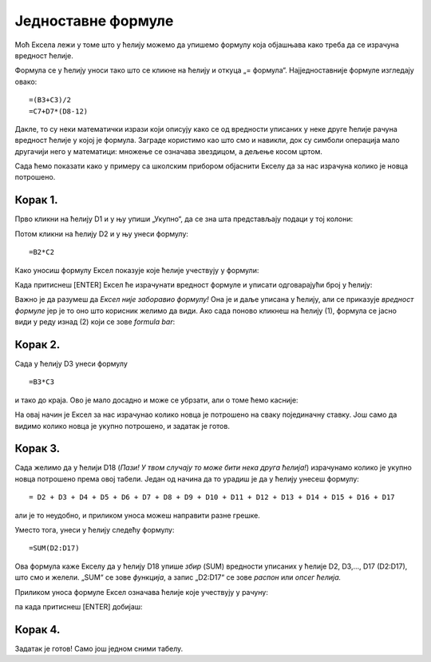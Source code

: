 Једноставне формуле
======================

Моћ Ексела лежи у томе што у ћелију можемо да упишемо формулу која објашњава како треба да се израчуна вредност ћелије.

.. infonote::

    Све Ексел формуле почињу знаком = (једнако). Идеја је јасна: „Будућа вредност ћелије = формула“.

Формула се у ћелију уноси тако што се кликне на ћелију и откуца „= формула“. Најједноставније формуле изгледају овако:
::

    =(B3+C3)/2
    =C7+D7*(D8-12)

Дакле, то су неки математички изрази који описују како се од вредности уписаних у неке друге ћелије рачуна вредност
ћелије у којој је формула. Заграде користимо као што смо и навикли, док су симболи операција мало другачији него у математици:
множење се означава звездицом, а дељење косом цртом.

:math:`\ `

Сада ћемо показати како у примеру са школским прибором објаснити Екселу да за нас израчуна колико је новца потрошено.

Корак 1.
-----------------

Прво кликни на ћелију D1 и у њу упиши „Укупно“, да се зна шта представљају подаци у тој колони:

.. image:: ../../_images/Excel8106.jpg
   :width: 600px
   :align: center

Потом кликни на ћелију D2 и у њу унеси формулу:
::

    =B2*C2


Како уносиш формулу Ексел показује које ћелије учествују у формули:


.. image:: ../../_images/Excel8107.jpg
   :width: 600px
   :align: center


Када притиснеш [ENTER] Ексел ће израчунати вредност формуле и уписати одговарајући број у ћелију:


.. image:: ../../_images/Excel8108.jpg
   :width: 600px
   :align: center


Важно је да разумеш да *Ексел није заборавио формулу!* Она је и даље уписана у ћелију, али се приказује
*вредност формуле* јер је то оно што корисник желимо да види. Ако сада поново кликнеш на ћелију (1),
формула се јасно види у реду изнад (2) који се зове *formula bar*:


.. image:: ../../_images/Excel8109.jpg
   :width: 600px
   :align: center


Корак 2.
---------------


Сада у ћелију D3 унеси формулу
::

    =B3*C3

и тако до краја. Ово је мало досадно и може се убрзати, али о томе ћемо касније:


.. image:: ../../_images/Excel8110.jpg
   :width: 600px
   :align: center

.. Ево целог поступка и у облику кратког видеа:

   .. ytpopup:: L0e5iERYhyE
      :width: 735
      :height: 415
      :align: center

На овај начин је Ексел за нас израчунао колико новца је потрошено на сваку појединачну ставку.
Још само да видимо колико новца је укупно потрошено, и задатак је готов.

Корак 3.
---------------------

Сада желимо да у ћелији D18 (*Пази! У твом случају то може бити нека друга ћелија!*) израчунамо колико је
укупно новца потрошено према овој табели. Један од начина да то урадиш је да у ћелију унесеш формулу:
::

    = D2 + D3 + D4 + D5 + D6 + D7 + D8 + D9 + D10 + D11 + D12 + D13 + D14 + D15 + D16 + D17


али је то неудобно, и приликом уноса можеш направити разне грешке.

Уместо тога, унеси у ћелију следећу формулу:
::

    =SUM(D2:D17)


Ова формула каже Екселу да у ћелију D18 упише *збир* (SUM) вредности уписаних
у ћелије D2, D3,..., D17 (D2:D17), што смо и желели. „SUM“ се зове *функција*,
а запис „D2:D17“ се зове *распон* или *опсег ћелија.*

Приликом уноса формуле Ексел означава ћелије које учествују у рачуну:


.. image:: ../../_images/Excel8111.jpg
   :width: 600px
   :align: center


па када притиснеш [ENTER] добијаш:


.. image:: ../../_images/Excel8112.jpg
   :width: 600px
   :align: center

.. Следи кратак видео који илуструје овај поступак:

   .. ytpopup:: 5rOpsfWS1Bk
      :width: 735
      :height: 415
      :align: center

Корак 4.
-----------

Задатак је готов! Само још једном сними табелу.

